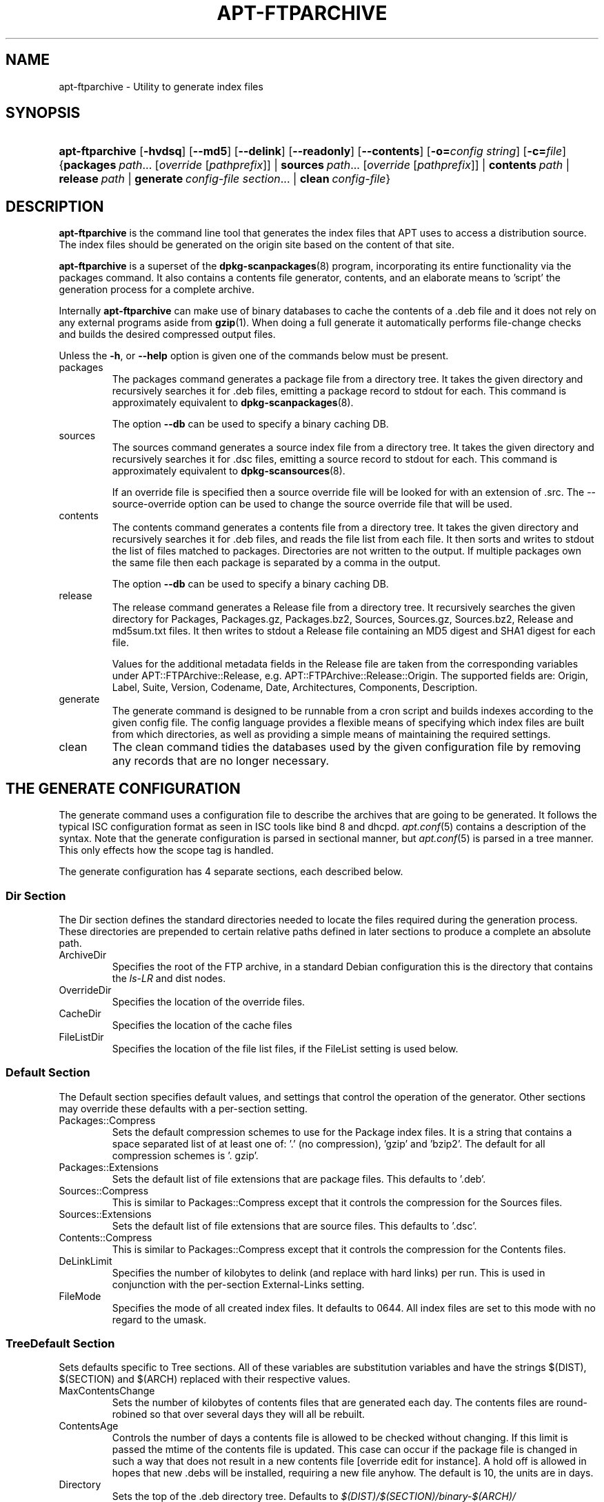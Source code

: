 .\"Generated by db2man.xsl. Don't modify this, modify the source.
.de Sh \" Subsection
.br
.if t .Sp
.ne 5
.PP
\fB\\$1\fR
.PP
..
.de Sp \" Vertical space (when we can't use .PP)
.if t .sp .5v
.if n .sp
..
.de Ip \" List item
.br
.ie \\n(.$>=3 .ne \\$3
.el .ne 3
.IP "\\$1" \\$2
..
.TH "APT-FTPARCHIVE" 1 "29 February 2004" "Linux" ""
.SH NAME
apt-ftparchive \- Utility to generate index files
.SH "SYNOPSIS"
.ad l
.hy 0
.HP 15
\fBapt\-ftparchive\fR [\fB\-hvdsq\fR] [\fB\-\-md5\fR] [\fB\-\-delink\fR] [\fB\-\-readonly\fR] [\fB\-\-contents\fR] [\fB\-o=\fIconfig\ string\fR\fR] [\fB\-c=\fIfile\fR\fR] {\fBpackages\ \fIpath\fR...\ [\fIoverride\fR\ [\fIpathprefix\fR]]\fR | \fBsources\ \fIpath\fR...\ [\fIoverride\fR\ [\fIpathprefix\fR]]\fR | \fBcontents\ \fIpath\fR\fR | \fBrelease\ \fIpath\fR\fR | \fBgenerate\ \fIconfig\-file\fR\ \fIsection\fR...\fR | \fBclean\ \fIconfig\-file\fR\fR}
.ad
.hy

.SH "DESCRIPTION"

.PP
\fBapt\-ftparchive\fR is the command line tool that generates the index files that APT uses to access a distribution source\&. The index files should be generated on the origin site based on the content of that site\&.

.PP
\fBapt\-ftparchive\fR is a superset of the \fB\fBdpkg\-scanpackages\fR\fR(8) program, incorporating its entire functionality via the packages command\&. It also contains a contents file generator, contents, and an elaborate means to 'script' the generation process for a complete archive\&.

.PP
Internally \fBapt\-ftparchive\fR can make use of binary databases to cache the contents of a \&.deb file and it does not rely on any external programs aside from \fB\fBgzip\fR\fR(1)\&. When doing a full generate it automatically performs file\-change checks and builds the desired compressed output files\&.

.PP
Unless the \fB\-h\fR, or \fB\-\-help\fR option is given one of the commands below must be present\&.

.TP
packages
The packages command generates a package file from a directory tree\&. It takes the given directory and recursively searches it for \&.deb files, emitting a package record to stdout for each\&. This command is approximately equivalent to \fB\fBdpkg\-scanpackages\fR\fR(8)\&.

The option \fB\-\-db\fR can be used to specify a binary caching DB\&.

.TP
sources
The sources command generates a source index file from a directory tree\&. It takes the given directory and recursively searches it for \&.dsc files, emitting a source record to stdout for each\&. This command is approximately equivalent to \fB\fBdpkg\-scansources\fR\fR(8)\&.

If an override file is specified then a source override file will be looked for with an extension of \&.src\&. The \-\-source\-override option can be used to change the source override file that will be used\&.

.TP
contents
The contents command generates a contents file from a directory tree\&. It takes the given directory and recursively searches it for \&.deb files, and reads the file list from each file\&. It then sorts and writes to stdout the list of files matched to packages\&. Directories are not written to the output\&. If multiple packages own the same file then each package is separated by a comma in the output\&.

The option \fB\-\-db\fR can be used to specify a binary caching DB\&.

.TP
release
The release command generates a Release file from a directory tree\&. It recursively searches the given directory for Packages, Packages\&.gz, Packages\&.bz2, Sources, Sources\&.gz, Sources\&.bz2, Release and md5sum\&.txt files\&. It then writes to stdout a Release file containing an MD5 digest and SHA1 digest for each file\&.

Values for the additional metadata fields in the Release file are taken from the corresponding variables under APT::FTPArchive::Release, e\&.g\&. APT::FTPArchive::Release::Origin\&. The supported fields are: Origin, Label, Suite, Version, Codename, Date, Architectures, Components, Description\&.

.TP
generate
The generate command is designed to be runnable from a cron script and builds indexes according to the given config file\&. The config language provides a flexible means of specifying which index files are built from which directories, as well as providing a simple means of maintaining the required settings\&.

.TP
clean
The clean command tidies the databases used by the given configuration file by removing any records that are no longer necessary\&.

.SH "THE GENERATE CONFIGURATION"

.PP
The generate command uses a configuration file to describe the archives that are going to be generated\&. It follows the typical ISC configuration format as seen in ISC tools like bind 8 and dhcpd\&. \fB\fIapt\&.conf\fR\fR(5) contains a description of the syntax\&. Note that the generate configuration is parsed in sectional manner, but \fB\fIapt\&.conf\fR\fR(5) is parsed in a tree manner\&. This only effects how the scope tag is handled\&.

.PP
The generate configuration has 4 separate sections, each described below\&.

.SS "Dir Section"

.PP
The Dir section defines the standard directories needed to locate the files required during the generation process\&. These directories are prepended to certain relative paths defined in later sections to produce a complete an absolute path\&.

.TP
ArchiveDir
Specifies the root of the FTP archive, in a standard Debian configuration this is the directory that contains the \fIls\-LR\fR and dist nodes\&.

.TP
OverrideDir
Specifies the location of the override files\&.

.TP
CacheDir
Specifies the location of the cache files

.TP
FileListDir
Specifies the location of the file list files, if the FileList setting is used below\&.

.SS "Default Section"

.PP
The Default section specifies default values, and settings that control the operation of the generator\&. Other sections may override these defaults with a per\-section setting\&.

.TP
Packages::Compress
Sets the default compression schemes to use for the Package index files\&. It is a string that contains a space separated list of at least one of: '\&.' (no compression), 'gzip' and 'bzip2'\&. The default for all compression schemes is '\&. gzip'\&.

.TP
Packages::Extensions
Sets the default list of file extensions that are package files\&. This defaults to '\&.deb'\&.

.TP
Sources::Compress
This is similar to Packages::Compress except that it controls the compression for the Sources files\&.

.TP
Sources::Extensions
Sets the default list of file extensions that are source files\&. This defaults to '\&.dsc'\&.

.TP
Contents::Compress
This is similar to Packages::Compress except that it controls the compression for the Contents files\&.

.TP
DeLinkLimit
Specifies the number of kilobytes to delink (and replace with hard links) per run\&. This is used in conjunction with the per\-section External\-Links setting\&.

.TP
FileMode
Specifies the mode of all created index files\&. It defaults to 0644\&. All index files are set to this mode with no regard to the umask\&.

.SS "TreeDefault Section"

.PP
Sets defaults specific to Tree sections\&. All of these variables are substitution variables and have the strings $(DIST), $(SECTION) and $(ARCH) replaced with their respective values\&.

.TP
MaxContentsChange
Sets the number of kilobytes of contents files that are generated each day\&. The contents files are round\-robined so that over several days they will all be rebuilt\&.

.TP
ContentsAge
Controls the number of days a contents file is allowed to be checked without changing\&. If this limit is passed the mtime of the contents file is updated\&. This case can occur if the package file is changed in such a way that does not result in a new contents file [override edit for instance]\&. A hold off is allowed in hopes that new \&.debs will be installed, requiring a new file anyhow\&. The default is 10, the units are in days\&.

.TP
Directory
Sets the top of the \&.deb directory tree\&. Defaults to \fI$(DIST)/$(SECTION)/binary\-$(ARCH)/\fR

.TP
SrcDirectory
Sets the top of the source package directory tree\&. Defaults to \fI$(DIST)/$(SECTION)/source/\fR

.TP
Packages
Sets the output Packages file\&. Defaults to \fI$(DIST)/$(SECTION)/binary\-$(ARCH)/Packages\fR

.TP
Sources
Sets the output Packages file\&. Defaults to \fI$(DIST)/$(SECTION)/source/Sources\fR

.TP
InternalPrefix
Sets the path prefix that causes a symlink to be considered an internal link instead of an external link\&. Defaults to \fI$(DIST)/$(SECTION)/\fR

.TP
Contents
Sets the output Contents file\&. Defaults to \fI$(DIST)/Contents\-$(ARCH)\fR\&. If this setting causes multiple Packages files to map onto a single Contents file (such as the default) then \fBapt\-ftparchive\fR will integrate those package files together automatically\&.

.TP
Contents::Header
Sets header file to prepend to the contents output\&.

.TP
BinCacheDB
Sets the binary cache database to use for this section\&. Multiple sections can share the same database\&.

.TP
FileList
Specifies that instead of walking the directory tree, \fBapt\-ftparchive\fR should read the list of files from the given file\&. Relative files names are prefixed with the archive directory\&.

.TP
SourceFileList
Specifies that instead of walking the directory tree, \fBapt\-ftparchive\fR should read the list of files from the given file\&. Relative files names are prefixed with the archive directory\&. This is used when processing source indexs\&.

.SS "Tree Section"

.PP
The Tree section defines a standard Debian file tree which consists of a base directory, then multiple sections in that base directory and finally multiple Architectures in each section\&. The exact pathing used is defined by the Directory substitution variable\&.

.PP
The Tree section takes a scope tag which sets the $(DIST) variable and defines the root of the tree (the path is prefixed by ArchiveDir)\&. Typically this is a setting such as \fIdists/woody\fR\&.

.PP
All of the settings defined in the TreeDefault section can be use in a Tree section as well as three new variables\&.

.PP
When processing a Tree section \fBapt\-ftparchive\fR performs an operation similar to: .IP .nf for i in Sections do for j in Architectures do Generate for DIST=scope SECTION=i ARCH=j .fi

.TP
Sections
This is a space separated list of sections which appear under the distribution, typically this is something like main contrib non\-free

.TP
Architectures
This is a space separated list of all the architectures that appear under search section\&. The special architecture 'source' is used to indicate that this tree has a source archive\&.

.TP
BinOverride
Sets the binary override file\&. The override file contains section, priority and maintainer address information\&.

.TP
SrcOverride
Sets the source override file\&. The override file contains section information\&.

.TP
ExtraOverride
Sets the binary extra override file\&.

.TP
SrcExtraOverride
Sets the source extra override file\&.

.SS "BinDirectory Section"

.PP
The bindirectory section defines a binary directory tree with no special structure\&. The scope tag specifies the location of the binary directory and the settings are similar to the Tree section with no substitution variables or SectionArchitecture settings\&.

.TP
Packages
Sets the Packages file output\&.

.TP
SrcPackages
Sets the Sources file output\&. At least one of Packages or SrcPackages is required\&.

.TP
Contents
Sets the Contents file output\&. (optional)

.TP
BinOverride
Sets the binary override file\&.

.TP
SrcOverride
Sets the source override file\&.

.TP
ExtraOverride
Sets the binary extra override file\&.

.TP
SrcExtraOverride
Sets the source extra override file\&.

.TP
BinCacheDB
Sets the cache DB\&.

.TP
PathPrefix
Appends a path to all the output paths\&.

.TP
FileList, SourceFileList
Specifies the file list file\&.

.SH "THE BINARY OVERRIDE FILE"

.PP
The binary override file is fully compatible with \fB\fBdpkg\-scanpackages\fR\fR(8)\&. It contains 4 fields separated by spaces\&. The first field is the package name, the second is the priority to force that package to, the third is the the section to force that package to and the final field is the maintainer permutation field\&.

.PP
The general form of the maintainer field is: 

.nf
old [// oldn]* => new
.fi
 or simply, 

.nf
new
.fi
 The first form allows a double\-slash separated list of old email addresses to be specified\&. If any of those are found then new is substituted for the maintainer field\&. The second form unconditionally substitutes the maintainer field\&.

.SH "THE SOURCE OVERRIDE FILE"

.PP
The source override file is fully compatible with \fB\fBdpkg\-scansources\fR\fR(8)\&. It contains 2 fields separated by spaces\&. The first fields is the source package name, the second is the section to assign it\&.

.SH "THE EXTRA OVERRIDE FILE"

.PP
The extra override file allows any arbitrary tag to be added or replaced in the output\&. It has 3 columns, the first is the package, the second is the tag and the remainder of the line is the new value\&.

.SH "OPTIONS"

.PP
All command line options may be set using the configuration file, the descriptions indicate the configuration option to set\&. For boolean options you can override the config file by using something like \fB\-f\-\fR,\fB\-\-no\-f\fR, \fB\-f=no\fR or several other variations\&.

.TP
\fB\-\-md5\fR
Generate MD5 sums\&. This defaults to on, when turned off the generated index files will not have MD5Sum fields where possible\&. Configuration Item: APT::FTPArchive::MD5

.TP
\fB\-d\fR, \fB\-\-db\fR
Use a binary caching DB\&. This has no effect on the generate command\&. Configuration Item: APT::FTPArchive::DB\&.

.TP
\fB\-q\fR, \fB\-\-quiet\fR
Quiet; produces output suitable for logging, omitting progress indicators\&. More q's will produce more quiet up to a maximum of 2\&. You can also use \fB\-q=#\fR to set the quiet level, overriding the configuration file\&. Configuration Item: quiet\&.

.TP
\fB\-\-delink\fR
Perform Delinking\&. If the External\-Links setting is used then this option actually enables delinking of the files\&. It defaults to on and can be turned off with \fB\-\-no\-delink\fR\&. Configuration Item: APT::FTPArchive::DeLinkAct\&.

.TP
\fB\-\-contents\fR
Perform contents generation\&. When this option is set and package indexes are being generated with a cache DB then the file listing will also be extracted and stored in the DB for later use\&. When using the generate command this option also allows the creation of any Contents files\&. The default is on\&. Configuration Item: APT::FTPArchive::Contents\&.

.TP
\fB\-s\fR, \fB\-\-source\-override\fR
Select the source override file to use with the sources command\&. Configuration Item: APT::FTPArchive::SourceOverride\&.

.TP
\fB\-\-readonly\fR
Make the caching databases read only\&. Configuration Item: APT::FTPArchive::ReadOnlyDB\&.

.TP
\fB\-h\fR, \fB\-\-help\fR
Show a short usage summary\&.

.TP
\fB\-v\fR, \fB\-\-version\fR
Show the program version\&.

.TP
\fB\-c\fR, \fB\-\-config\-file\fR
Configuration File; Specify a configuration file to use\&. The program will read the default configuration file and then this configuration file\&. See \fB\fIapt\&.conf\fR\fR(5) for syntax information\&.

.TP
\fB\-o\fR, \fB\-\-option\fR
Set a Configuration Option; This will set an arbitary configuration option\&. The syntax is \fB\-o Foo::Bar=bar\fR\&.

.SH "EXAMPLES"

.PP
To create a compressed Packages file for a directory containing binary packages (\&.deb): 

.nf

\fBapt\-ftparchive\fR packages \fIdirectory\fR | \fBgzip\fR > \fIPackages\&.gz\fR

.fi


.SH "SEE ALSO"

.PP
\fB\fIapt\&.conf\fR\fR(5)

.SH "DIAGNOSTICS"

.PP
\fBapt\-ftparchive\fR returns zero on normal operation, decimal 100 on error\&.

.SH "BUGS"

.PP
APT bug page: \fIhttp://bugs.debian.org/src:apt\fR\&. If you wish to report a bug in APT, please see \fI/usr/share/doc/debian/bug\-reporting\&.txt\fR or the \fB\fBreportbug\fR\fR(1) command\&.

.SH AUTHORS
Jason Gunthorpe, APT team.

